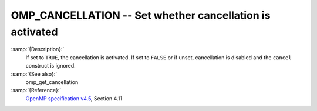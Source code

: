 .. _omp_cancellation:

OMP_CANCELLATION -- Set whether cancellation is activated
*********************************************************

.. index:: Environment Variable

:samp:`{Description}:`
  If set to ``TRUE``, the cancellation is activated.  If set to ``FALSE`` or
  if unset, cancellation is disabled and the ``cancel`` construct is ignored.

:samp:`{See also}:`
  omp_get_cancellation

:samp:`{Reference}:`
  `OpenMP specification v4.5 <https://www.openmp.org>`_, Section 4.11

